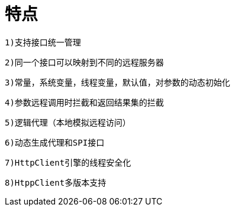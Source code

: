 = 特点

    1)支持接口统一管理
    
    2)同一个接口可以映射到不同的远程服务器
    
    3)常量，系统变量，线程变量，默认值，对参数的动态初始化
    
    4)参数远程调用时拦截和返回结果集的拦截
    
    5)逻辑代理（本地模拟远程访问）
    
    6)动态生成代理和SPI接口
    
    7)HttpClient引擎的线程安全化
    
    8)HtppClient多版本支持